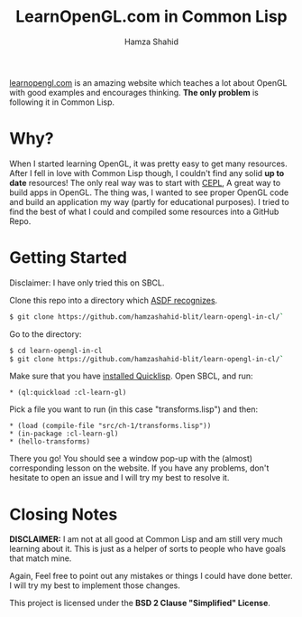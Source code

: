 #+TITLE: LearnOpenGL.com in Common Lisp
#+AUTHOR: Hamza Shahid

[[https://www.learnopengl.com/][learnopengl.com]] is an amazing website which teaches a lot about OpenGL with good examples and
encourages thinking. *The only problem* is following it in Common Lisp.

* Why?
  When I started learning OpenGL, it was pretty easy to get many resources. After I fell in love with
  Common Lisp though, I couldn't find any solid *up to date* resources! The only
  real way was to start with [[https://github.com/cbaggers/cepl][CEPL]], A great way to build apps in OpenGL. The
  thing was, I wanted to see proper OpenGL code and build an application my way
  (partly for educational purposes). I tried to find the best of what I could
  and compiled some resources into a GitHub Repo.

* Getting Started
  Disclaimer: I have only tried this on SBCL.

  Clone this repo into a directory which [[https://www.common-lisp.net/project/asdf/asdf.html#Configuring-ASDF-to-find-your-systems][ASDF recognizes]].
  #+begin_src bash
    $ git clone https://github.com/hamzashahid-blit/learn-opengl-in-cl/`
  #+end_src

  Go to the directory:
  #+begin_src bash
    $ cd learn-opengl-in-cl
    $ git clone https://github.com/hamzashahid-blit/learn-opengl-in-cl/`
  #+end_src

  Make sure that you have [[https://www.quicklisp.org/beta/#installation][installed Quicklisp]].
  Open SBCL, and run:
  #+begin_src common-lisp
  * (ql:quickload :cl-learn-gl)
  #+end_src

  Pick a file you want to run (in this case "transforms.lisp") and then:
  #+begin_src common-lisp
  * (load (compile-file "src/ch-1/transforms.lisp"))
  * (in-package :cl-learn-gl)
  * (hello-transforms)
  #+end_src

  There you go! You should see a window pop-up with the (almost) corresponding
  lesson on the website. If you have any problems, don't hesitate to
  open an issue and I will try my best to resolve it.

* Closing Notes
  *DISCLAIMER:* I am not at all good at Common Lisp and am still very much learning about
  it. This is just as a helper of sorts to people who have goals that match
  mine.

  Again, Feel free to point out any mistakes or things I could have done better. I will try my best to implement those changes.

  This project is licensed under the *BSD 2 Clause "Simplified" License*.

